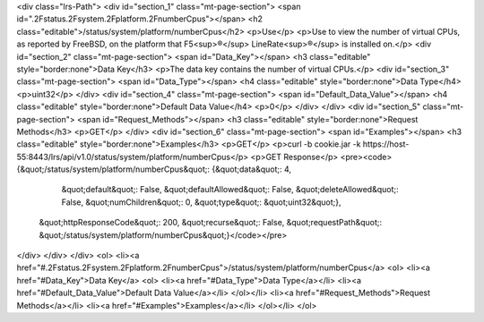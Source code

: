 <div class="lrs-Path">
<div id="section_1" class="mt-page-section">
<span id=".2Fstatus.2Fsystem.2Fplatform.2FnumberCpus"></span>
<h2 class="editable">/status/system/platform/numberCpus</h2>
<p>Use</p>
<p>Use to view the number of virtual CPUs, as reported by FreeBSD, on the platform that F5<sup>®</sup> LineRate<sup>®</sup> is installed on.</p>
<div id="section_2" class="mt-page-section">
<span id="Data_Key"></span>
<h3 class="editable" style="border:none">Data Key</h3>
<p>The data key contains the number of virtual CPUs.</p>
<div id="section_3" class="mt-page-section">
<span id="Data_Type"></span>
<h4 class="editable" style="border:none">Data Type</h4>
<p>uint32</p>
</div>
<div id="section_4" class="mt-page-section">
<span id="Default_Data_Value"></span>
<h4 class="editable" style="border:none">Default Data Value</h4>
<p>0</p>
</div>
</div>
<div id="section_5" class="mt-page-section">
<span id="Request_Methods"></span>
<h3 class="editable" style="border:none">Request Methods</h3>
<p>GET</p>
</div>
<div id="section_6" class="mt-page-section">
<span id="Examples"></span>
<h3 class="editable" style="border:none">Examples</h3>
<p>GET</p>
<p>curl -b cookie.jar -k https://host-55:8443/lrs/api/v1.0/status/system/platform/numberCpus</p>
<p>GET Response</p>
<pre><code>{&quot;/status/system/platform/numberCpus&quot;: {&quot;data&quot;: 4,
                                         &quot;default&quot;: False,
                                         &quot;defaultAllowed&quot;: False,
                                         &quot;deleteAllowed&quot;: False,
                                         &quot;numChildren&quot;: 0,
                                         &quot;type&quot;: &quot;uint32&quot;},
 &quot;httpResponseCode&quot;: 200,
 &quot;recurse&quot;: False,
 &quot;requestPath&quot;: &quot;/status/system/platform/numberCpus&quot;}</code></pre>
</div>
</div>
</div>
<ol>
<li><a href="#.2Fstatus.2Fsystem.2Fplatform.2FnumberCpus">/status/system/platform/numberCpus</a>
<ol>
<li><a href="#Data_Key">Data Key</a>
<ol>
<li><a href="#Data_Type">Data Type</a></li>
<li><a href="#Default_Data_Value">Default Data Value</a></li>
</ol></li>
<li><a href="#Request_Methods">Request Methods</a></li>
<li><a href="#Examples">Examples</a></li>
</ol></li>
</ol>
